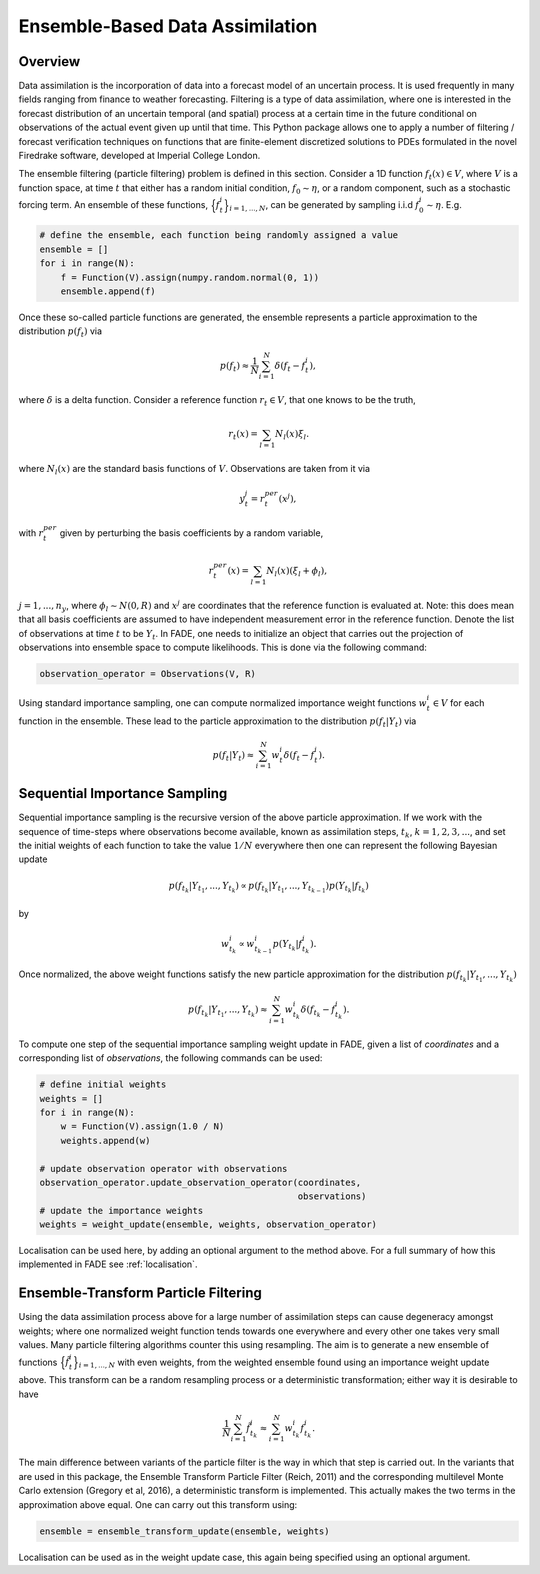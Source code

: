 Ensemble-Based Data Assimilation
================================

Overview
--------

Data assimilation is the incorporation of data into a forecast model of an uncertain process.
It is used frequently in many fields ranging from finance to weather forecasting. Filtering is
a type of data assimilation, where one is interested in the forecast distribution
of an uncertain temporal (and spatial) process at a certain time in the future conditional on
observations of the actual event given up until that time. This Python package allows one to apply
a number of filtering / forecast verification techniques on functions that are finite-element
discretized solutions to PDEs formulated in the novel Firedrake software, developed at Imperial
College London.

The ensemble filtering (particle filtering) problem is defined in this section. Consider
a 1D function :math:`f_{t}(x) \in V`, where :math:`V` is a function space, at time
:math:`t` that either has a random initial condition, :math:`f_{0} \sim \eta`,
or a random component, such as a stochastic forcing term. An ensemble of these
functions, :math:`\Big\{f^{i}_{t}\Big\}_{i=1,...,N}`, can be generated by sampling i.i.d
:math:`f_{0}^{i} \sim \eta`. E.g.

.. code::
    
    # define the ensemble, each function being randomly assigned a value
    ensemble = []
    for i in range(N):
        f = Function(V).assign(numpy.random.normal(0, 1))
        ensemble.append(f)

Once these so-called particle functions are generated, the ensemble represents
a particle approximation to the distribution :math:`p(f_{t})` via

.. math:: p(f_{t}) \approx \frac{1}{N} \sum_{i=1}^{N} \delta(f_{t} - f_{t}^{i}),

where :math:`\delta` is a delta function. Consider a reference function :math:`r_{t} \in V`,
that one knows to be the truth,

.. math:: r_{t}(x) = \sum_{l=1}N_{l}(x)\xi_{l}.

where :math:`N_{l}(x)` are the standard basis functions of :math:`V`. Observations
are taken from it via

.. math:: y^{j}_{t} = r_{t}^{per}(x^{j}),

with :math:`r_{t}^{per}` given by perturbing the basis coefficients by a random variable,

.. math:: r_{t}^{per}(x) = \sum_{l=1}N_{l}(x)(\xi_{l} + \phi_{l}),

:math:`j=1,...,n_{y}`, where :math:`\phi_{l} \sim N(0, R)` and :math:`x^{j}` are
coordinates that the reference function is evaluated at. Note: this does mean that all basis
coefficients are assumed to have independent measurement error in the reference function.
Denote the list of observations at time :math:`t` to be :math:`Y_{t}`. In FADE, one needs to initialize an
object that carries out the projection of observations into ensemble space to compute likelihoods. This
is done via the following command:

.. code::

    observation_operator = Observations(V, R)

Using standard importance sampling, one can
compute normalized importance weight functions :math:`w_{t}^{i} \in V` for each
function in the ensemble. These lead to the particle approximation to the distribution
:math:`p(f_{t}|Y_{t})` via

.. math:: p(f_{t}|Y_{t}) \approx \sum^{N}_{i=1} w^{i}_{t} \delta(f_{t} - f_{t}^{i}).


Sequential Importance Sampling
------------------------------

Sequential importance sampling is the recursive version of the above particle approximation.
If we work with the sequence of time-steps where observations become available, known as
assimilation steps, :math:`t_{k}`, :math:`k=1,2,3,...`, and set the initial weights of each
function to take the value :math:`1/N` everywhere then one can represent the following
Bayesian update

.. math:: p(f_{t_{k}}|Y_{t_{1}},...,Y_{t_{k}}) \propto p(f_{t_{k}}|Y_{t_{1}},...,Y_{t_{k-1}})p(Y_{t_{k}}|f_{t_{k}})

by

.. math:: w_{t_{k}}^{i} \propto w_{t_{k-1}}^{i}p(Y_{t_{k}}|f_{t_{k}}^{i}).

Once normalized, the above weight functions satisfy the new particle approximation for
the distribution :math:`p(f_{t_{k}}|Y_{t_{1}},...,Y_{t_{k}})`

.. math:: p(f_{t_{k}}|Y_{t_{1}},...,Y_{t_{k}}) \approx \sum_{i=1}^{N}w_{t_{k}}^{i}\delta(f_{t_{k}} - f_{t_{k}}^{i}).

To compute one step of the sequential importance sampling weight update in FADE, given a list of
`coordinates` and a corresponding list of `observations`, the following commands can be used:

.. code::
    
    # define initial weights
    weights = []
    for i in range(N):
        w = Function(V).assign(1.0 / N)
        weights.append(w)
    
    # update observation operator with observations
    observation_operator.update_observation_operator(coordinates,
                                                     observations)
    # update the importance weights
    weights = weight_update(ensemble, weights, observation_operator)

Localisation can be used here, by adding an optional argument to the method above. For a full
summary of how this implemented in FADE see :ref:`localisation`.

Ensemble-Transform Particle Filtering
-------------------------------------

Using the data assimilation process above for a large number of assimilation steps can cause
degeneracy amongst weights; where one normalized weight function tends towards one everywhere
and every other one takes very small values. Many particle filtering algorithms counter this using
resampling. The aim is to generate a new ensemble of functions :math:`\Big\{\tilde{f}^{i}_{t}\Big\}_{i=1,...,N}` with even weights, from the weighted ensemble found using an importance weight update
above. This transform can be a random resampling process or a deterministic transformation; either
way it is desirable to have

.. math:: \frac{1}{N}\sum_{i=1}^{N}\tilde{f}_{t_{k}}^{i} \approx \sum_{i=1}^{N}w_{t_{k}}^{i}f_{t_{k}}^{i}.

The main difference between variants of the particle filter is the way in which that step is carried
out. In the variants that are used in this package, the Ensemble Transform Particle Filter (Reich,
2011) and the corresponding multilevel Monte Carlo extension (Gregory et al, 2016), a deterministic
transform is implemented. This actually makes the two terms in the approximation above equal. One can
carry out this transform using:

.. code::
    
    ensemble = ensemble_transform_update(ensemble, weights)

Localisation can be used as in the weight update case, this again being specified using an optional
argument.
